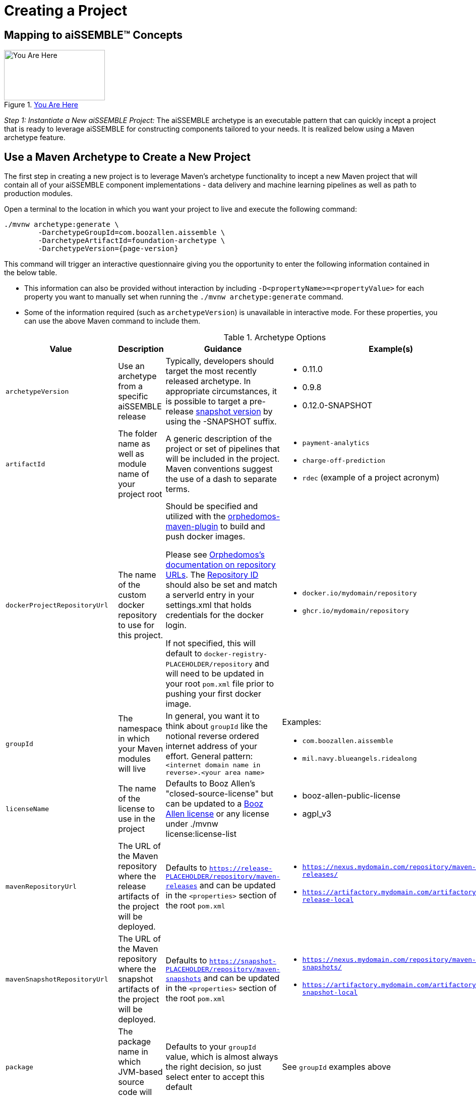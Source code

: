 = Creating a Project

== Mapping to aiSSEMBLE(TM) Concepts
[#img-you-are-here-archetype]
.xref:solution-baseline-process.adoc[You Are Here]
image::you-are-here-archetype.png[You Are Here,200,100,role="thumb right"]

_Step 1: Instantiate a New aiSSEMBLE Project:_ The aiSSEMBLE archetype is an executable pattern that can quickly incept
a project that is ready to leverage aiSSEMBLE for constructing components tailored to your needs. It is realized below
using a Maven archetype feature.

== Use a Maven Archetype to Create a New Project
The first step in creating a new project is to leverage Maven's archetype functionality to incept a new Maven project 
that will contain all of your aiSSEMBLE component implementations - data delivery and machine learning pipelines as well as
path to production modules.

Open a terminal to the location in which you want your project to live and execute the following command:
[source]
[subs=attributes+]

ifeval::[{is-pre-release} == true]
-- 
./mvnw archetype:generate \
	-DarchetypeGroupId=com.boozallen.aissemble \
	-DarchetypeArtifactId=foundation-archetype \
	-DarchetypeVersion={page-version}-SNAPSHOT
--
endif::[]

ifeval::[{is-pre-release} != true]
-- 
./mvnw archetype:generate \
	-DarchetypeGroupId=com.boozallen.aissemble \
	-DarchetypeArtifactId=foundation-archetype \
	-DarchetypeVersion={page-version}
--
endif::[]

This command will trigger an interactive questionnaire giving you the opportunity to enter the following information
contained in the below table.

*  This information can also be provided without interaction by including ``-D<propertyName>=<propertyValue>`` for each
property you want to manually set when running the ``./mvnw archetype:generate`` command.
* Some of the information required (such as ``archetypeVersion``) is unavailable in interactive mode. For these
properties, you can use the above Maven command to include them.

.Archetype Options
[cols="2a,3a,3a,2a,1a"]
|===
| Value | Description | Guidance | Example(s) | Interactive

| ``archetypeVersion``
| Use an archetype from a specific aiSSEMBLE release
|
Typically, developers should target the most recently released archetype. In appropriate circumstances, it is possible
to target a pre-release https://maven.apache.org/guides/getting-started/index.html#what-is-a-snapshot-version[snapshot
version,role=external,window=_blank] by using the -SNAPSHOT suffix.

|
* 0.11.0
* 0.9.8
* 0.12.0-SNAPSHOT
| No

| ``artifactId``
| The folder name as well as module name of your project root
| A generic description of the project or set of pipelines that will be included in the project. Maven conventions
suggest the use of a dash to separate terms.
|
* ``payment-analytics``
* ``charge-off-prediction``
* ``rdec`` (example of a project acronym)
| Yes

| ``dockerProjectRepositoryUrl``
| The name of the custom docker repository to use for this project.
| Should be specified and utilized with the https://github.com/TechnologyBrewery/orphedomos[orphedomos-maven-plugin] to
build and push docker images.

Please see https://github.com/TechnologyBrewery/orphedomos?tab=readme-ov-file#repository-url[Orphedomos's documentation on
repository URLs,role=external,window=_blank]. The https://github.com/TechnologyBrewery/orphedomos?tab=readme-ov-file#repository-id[Repository ID]
should also be set and match a serverId entry in your settings.xml that holds credentials for the docker login.

If not specified, this will default to `docker-registry-PLACEHOLDER/repository` and will need to be updated in your root
`pom.xml` file prior to pushing your first docker image.
|
* `docker.io/mydomain/repository`
* `ghcr.io/mydomain/repository`

| No

| ``groupId``
| The namespace in which your Maven modules will live
| In general, you want it to think about ``groupId`` like the notional reverse ordered internet address of your effort.
General pattern: ``<internet domain name in reverse>.<your area name>``

| Examples:

* ``com.boozallen.aissemble``
* ``mil.navy.blueangels.ridealong``

| Yes

| ``licenseName``
| The name of the license to use in the project
| Defaults to Booz Allen's "closed-source-license" but can be updated to a
https://github.com/boozallen/booz-allen-maven-licenses[Booz Allen license,role=external,window=_blank] or any license
under ./mvnw license:license-list
|
* booz-allen-public-license
* agpl_v3

| No

| ``mavenRepositoryUrl``
|  The URL of the Maven repository where the release artifacts of the project will be deployed.
| Defaults to `https://release-PLACEHOLDER/repository/maven-releases` and can be updated in the `<properties>` section
of the root `pom.xml`
|
* `https://nexus.mydomain.com/repository/maven-releases/`
* `https://artifactory.mydomain.com/artifactory/libs-release-local`

| No

| ``mavenSnapshotRepositoryUrl``
|  The URL of the Maven repository where the snapshot artifacts of the project will be deployed.
| Defaults to `https://snapshot-PLACEHOLDER/repository/maven-snapshots` and can be updated in the `<properties>` section
of the root `pom.xml`
|
* `https://nexus.mydomain.com/repository/maven-snapshots/`
* `https://artifactory.mydomain.com/artifactory/libs-snapshot-local`

| No

| ``package``
| The package name in which JVM-based source code will be placed
| Defaults to your ``groupId`` value, which is almost always the right decision, so just select enter to accept this
default
| See ``groupId`` examples above
| Yes

| ``projectDescription``
| General description of your project
| Default to "Project that contains aiSSEMBLE compliant pipeline(s)"
|
| No

| ``projectGitUrl``
| The git URL of the project
| The git URL of the project, without the `.git` suffix
|


| Yes

| ``projectName``
| A short, human-readable version name of the project
| The human readable version of your ``artifactId``
|

* aiSSEMBLE
* NAVY BA Ride Along

| Yes

| ``version``
| The name of the current version
| Generally recommended to follow a ``<major version>.<minor version>.<patch version>`` convention. If you don't have a
strong opinion, start at ``1.0.0-SNAPSHOT``. ``1.0.0-SNAPSHOT`` is the default when instantiating a new project.

Maven has inherent support for "development" versions. This helps projects manage in flight versus released software.
Using https://github.com/TechnologyBrewery/habushu[Habushu,role=external,window=_blank], python modules are able to
easily and automatically follow this Snapshot pattern as well (where ``-SNAPSHOT`` will be inferred to ``.dev``).
|
* ``1.0.0-SNAPSHOT``
* ``1.1.0-SNAPSHOT``

| No

| `pypiProjectRepositoryUrl`
| The name of the custom PyPI repository to use for this project.
| Should be used if you have Python modules and intend to publish your project's PyPI artifacts to a private repository,
such as Nexus or Artifactory.  If you plan to use the public https://pypi.org repository, you can explicitly set that
here as well.

Please see https://github.com/TechnologyBrewery/habushu?tab=readme-ov-file#pypirepoid[Habushu's documentation on
repository URLs,role=external,window=_blank], including how to leverage `settings.xml` to pass in credentials
for these repositories. These instructions also cover URL configuration for specific PyPI repository types (e.g.,
upload and download url specialization) as well as how to also configure a separate release and development PyPI URL,
if desired.

If not specified, this will default to `https://pypi-PLACEHOLDER/repository/` and will need to be updated in your root
`pom.xml` file prior to pushing your first PyPI artifacts to a repository.
|
* `https://nexus.mydomain.com/repository/x-pypi`
* `https://artifactory.mydomain.com/repository/y-pypi`
* `https://pypi.org`

| No
| `helmPublishingRepositoryUrl`
| The URL of the Helm repository you plan to publish your Helm charts to for this project.
| Should be used if you intend to publish your project's Helm charts to a private repository,
such as Nexus or ghcr.io.

Please see https://github.com/kokuwaio/helm-maven-plugin?tab=readme-ov-file#helm-maven-plugin[helm-maven-plugin documentation,role=external,window=_blank], to view further configurations that can be set for your Helm repository specifications.

If not specified, this will default to `https://helm-PLACEHOLDER/repository` and will need to be updated in your root
`pom.xml` file prior to pushing your Helm charts to a repository.
|
* `https://nexus.mydomain.com/repository`
* `https://ghcr.io/mydomain/repository`

| No
| `helmPublishingRepositoryName`
| The name of the Helm repository you plan to publish your Helm charts to for this project.
| Should be used if you intend to publish your project's Helm charts to a private repository,
such as Nexus or ghcr.io.

Please see https://github.com/kokuwaio/helm-maven-plugin?tab=readme-ov-file#helm-maven-plugin[helm-maven-plugin documentation,role=external,window=_blank], to view further configurations that can be set for your Helm repository specifications..

If not specified, this will default to `PLACEHOLDER-helm` and will need to be updated in your root
`pom.xml` file prior to pushing your Helm charts to a repository.
|
*`my-helm-charts`*

| No


|===

Once you enter these values, the archetype will ask you to confirm your entries. You now have a Maven project in which 
you can setup your specific pipelines, as described in the next step.
